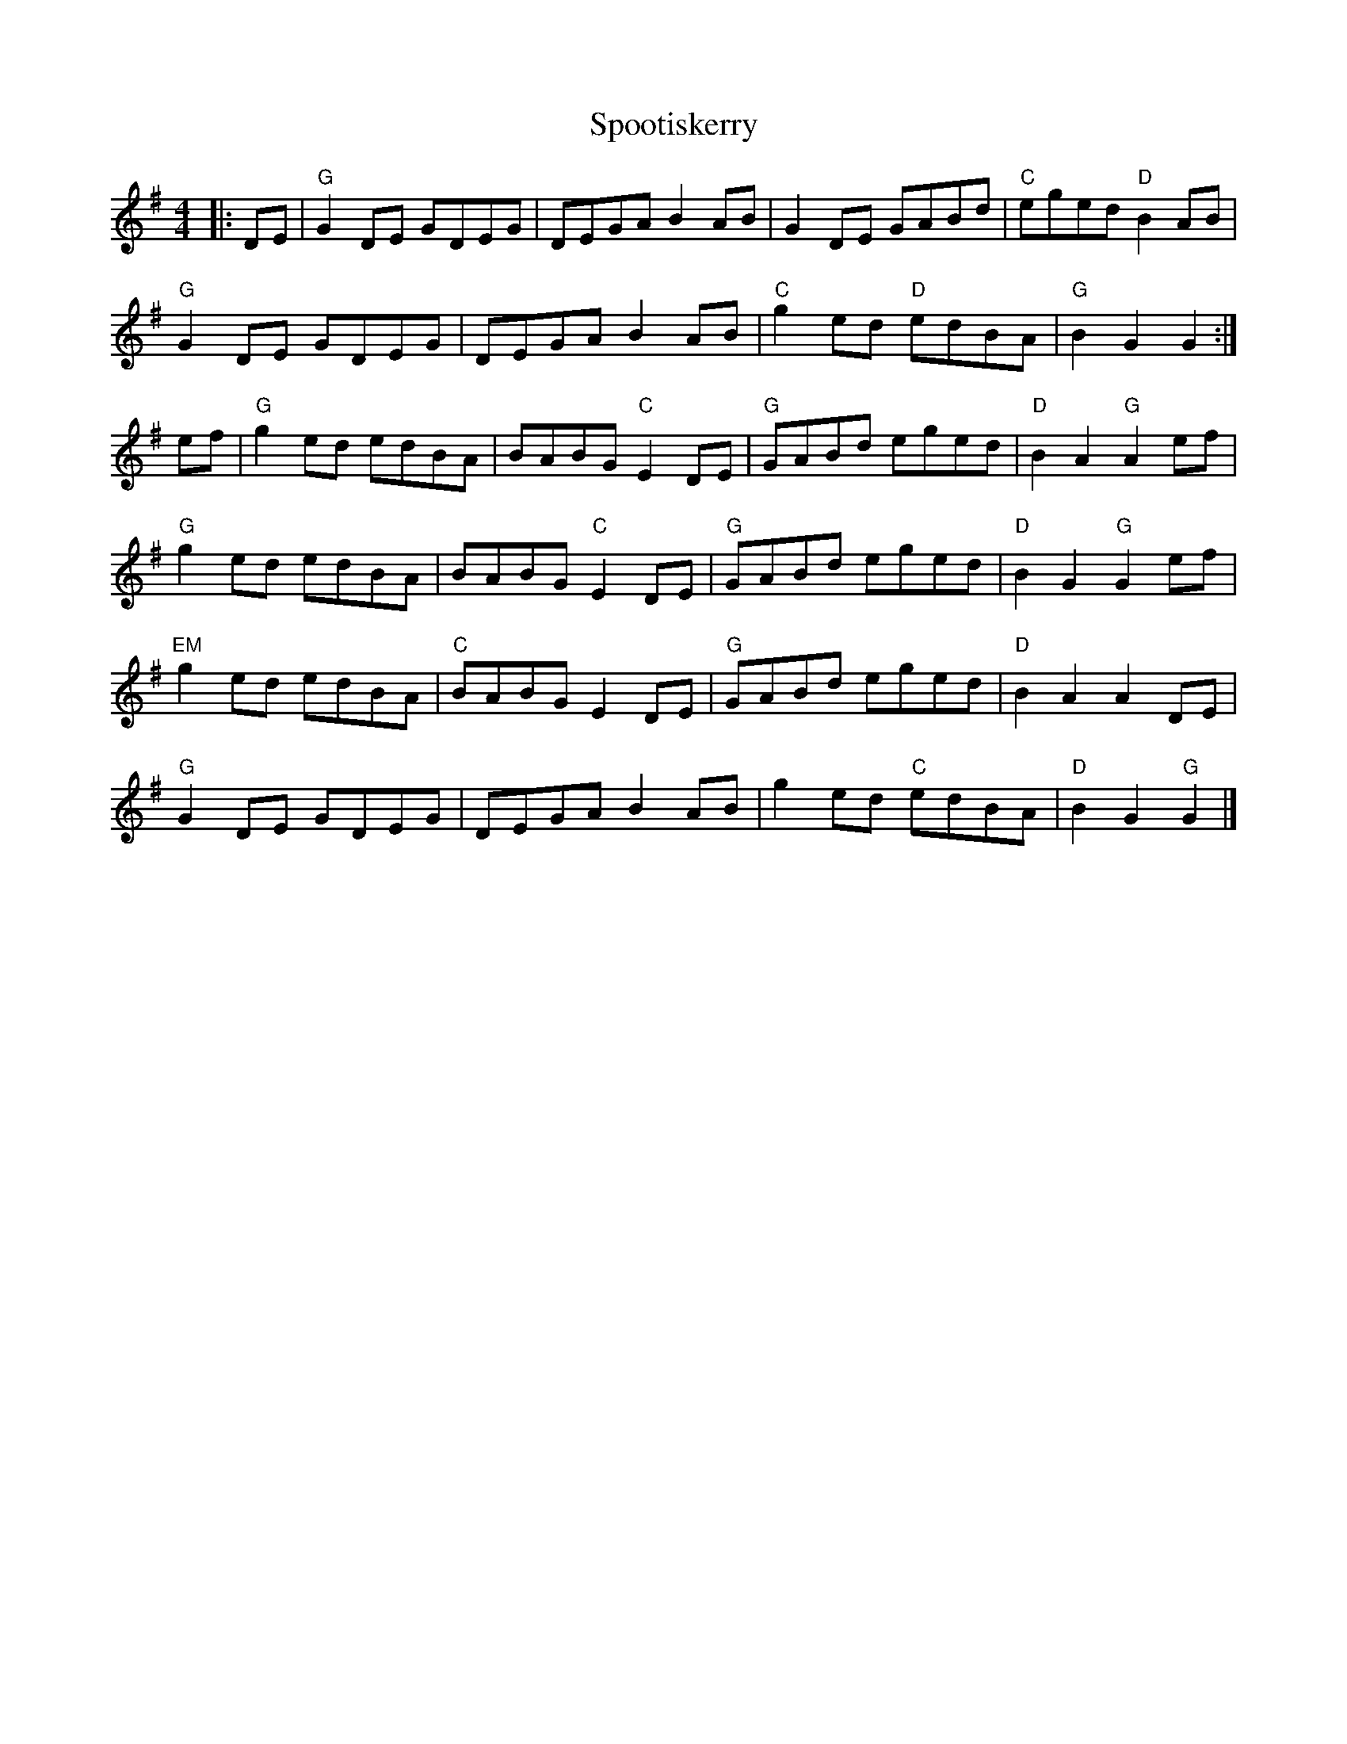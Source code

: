 %abc-2.1
X:10502
T:Spootiskerry
R:Reel
M:4/4
L:1/8
B: Tuneworks Tunebook (https://www.tuneworks.co.uk/) p5
G: tuneworks
Z: Jon Warbrick, jon.warbrick@googlemail.com
K:G
|: DE | "G"G2 DE GDEG | DEGA B2 AB | G2 DE GABd | "C"eged "D"B2 AB | 
"G"G2 DE GDEG | DEGA B2 AB | "C"g2 ed "D"edBA | "G"B2 G2 G2 :|
ef | "G"g2 ed edBA | BABG "C"E2 DE | "G"GABd eged | "D"B2 A2 "G"A2 ef | 
"G"g2 ed edBA | BABG "C"E2 DE | "G"GABd eged | "D"B2 G2 "G"G2 ef | 
"EM"g2 ed edBA | "C"BABG E2DE | "G"GABd eged | "D"B2 A2 A2 DE |
"G"G2 DE GDEG | DEGA B2 AB | g2 ed "C"edBA | "D"B2 G2 "G"G2 |]